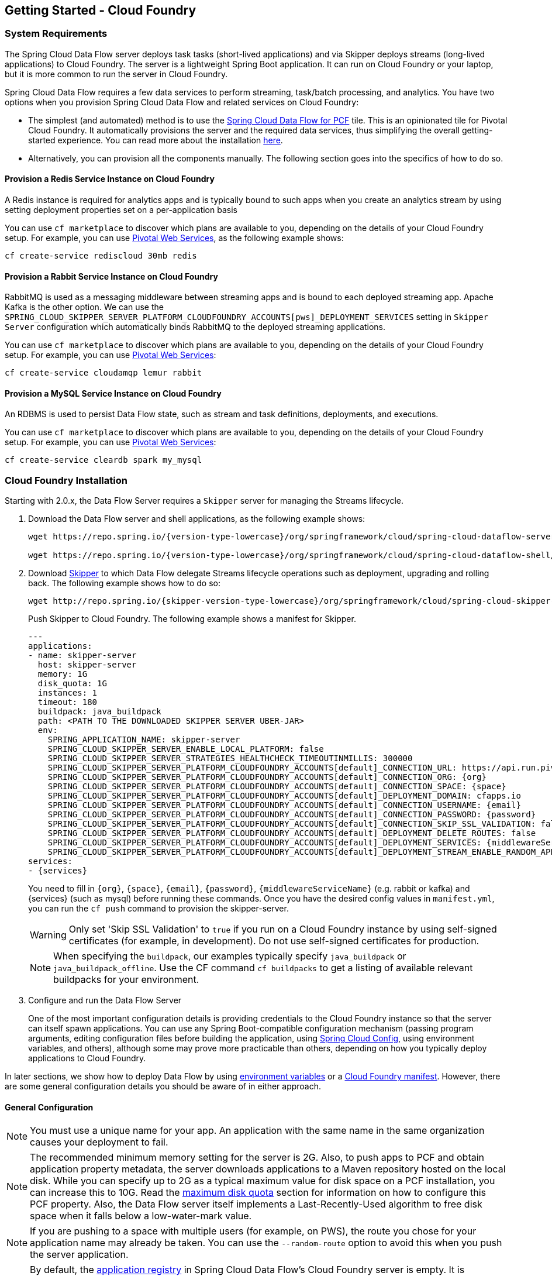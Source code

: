 [[getting-started-cloudfoundry]]
== Getting Started - Cloud Foundry

[[getting-started-cloudfoundry-requirements]]
=== System Requirements

The Spring Cloud Data Flow server deploys task tasks (short-lived applications) and via Skipper deploys streams (long-lived applications) to Cloud Foundry.
The server is a lightweight Spring Boot application. It can run on Cloud Foundry or your laptop, but it is more common to run the server in Cloud Foundry.

Spring Cloud Data Flow requires a few data services to perform streaming, task/batch processing, and analytics.
You have two options when you provision Spring Cloud Data Flow and related services on Cloud Foundry:

* The simplest (and automated) method is to use the link:https://network.pivotal.io/products/p-dataflow[Spring Cloud Data Flow for PCF] tile.
This is an opinionated tile for Pivotal Cloud Foundry.
It automatically provisions the server and the required data services, thus simplifying the overall getting-started experience. You can read more about the installation link:http://docs.pivotal.io/scdf/[here].
* Alternatively, you can provision all the components manually. The following section goes into the specifics of how to do so.

==== Provision a Redis Service Instance on Cloud Foundry
A Redis instance is required for analytics apps and is typically bound to such apps when you create an analytics stream by using setting deployment properties set on a per-application basis

You can use `cf marketplace` to discover which plans are available to you, depending on the details of your Cloud Foundry setup.
For example, you can use link:https://run.pivotal.io/[Pivotal Web Services], as the following example shows:

====
[source]
----
cf create-service rediscloud 30mb redis
----
====

==== Provision a Rabbit Service Instance on Cloud Foundry
RabbitMQ is used as a messaging middleware between streaming apps and is bound to each deployed streaming app.
Apache Kafka is the other option.
We can use the `SPRING_CLOUD_SKIPPER_SERVER_PLATFORM_CLOUDFOUNDRY_ACCOUNTS[pws]_DEPLOYMENT_SERVICES` setting in `Skipper Server` configuration which automatically binds RabbitMQ to the deployed streaming applications.

You can use `cf marketplace` to discover which plans are available to you, depending on the details of your Cloud Foundry setup.
For example, you can use link:https://run.pivotal.io/[Pivotal Web Services]:

====
[source]
----
cf create-service cloudamqp lemur rabbit
----
====

==== Provision a MySQL Service Instance on Cloud Foundry
An RDBMS is used to persist Data Flow state, such as stream and task definitions, deployments, and executions.

You can use `cf marketplace` to discover which plans are available to you, depending on the details of your Cloud Foundry setup.
For example, you can use link:https://run.pivotal.io/[Pivotal Web Services]:

====
[source]
----
cf create-service cleardb spark my_mysql
----
====

[[getting-started-cloudfoundry-installation]]
=== Cloud Foundry Installation
Starting with 2.0.x, the Data Flow Server requires a `Skipper` server for managing the Streams lifecycle.

. Download the Data Flow server and shell applications, as the following example shows:
+
====
[source,yaml,subs=attributes]
----
wget https://repo.spring.io/{version-type-lowercase}/org/springframework/cloud/spring-cloud-dataflow-server/{project-version}/spring-cloud-dataflow-server-{project-version}.jar

wget https://repo.spring.io/{version-type-lowercase}/org/springframework/cloud/spring-cloud-dataflow-shell/{project-version}/spring-cloud-dataflow-shell-{project-version}.jar
----
====
. Download http://cloud.spring.io/spring-cloud-skipper/[Skipper] to which Data Flow delegate Streams lifecycle operations such as deployment, upgrading and rolling back.
The following example shows how to do so:
+
====
[source,yaml,options=nowrap,subs=attributes]
----
wget http://repo.spring.io/{skipper-version-type-lowercase}/org/springframework/cloud/spring-cloud-skipper-server/{skipper-version}/spring-cloud-skipper-server-{skipper-version}.jar
----
====
+
Push Skipper to Cloud Foundry.  The following example shows a manifest for Skipper.
+
====
[source,yaml,options=nowrap]
----
---
applications:
- name: skipper-server
  host: skipper-server
  memory: 1G
  disk_quota: 1G
  instances: 1
  timeout: 180
  buildpack: java_buildpack
  path: <PATH TO THE DOWNLOADED SKIPPER SERVER UBER-JAR>
  env:
    SPRING_APPLICATION_NAME: skipper-server
    SPRING_CLOUD_SKIPPER_SERVER_ENABLE_LOCAL_PLATFORM: false
    SPRING_CLOUD_SKIPPER_SERVER_STRATEGIES_HEALTHCHECK_TIMEOUTINMILLIS: 300000
    SPRING_CLOUD_SKIPPER_SERVER_PLATFORM_CLOUDFOUNDRY_ACCOUNTS[default]_CONNECTION_URL: https://api.run.pivotal.io
    SPRING_CLOUD_SKIPPER_SERVER_PLATFORM_CLOUDFOUNDRY_ACCOUNTS[default]_CONNECTION_ORG: {org}
    SPRING_CLOUD_SKIPPER_SERVER_PLATFORM_CLOUDFOUNDRY_ACCOUNTS[default]_CONNECTION_SPACE: {space}
    SPRING_CLOUD_SKIPPER_SERVER_PLATFORM_CLOUDFOUNDRY_ACCOUNTS[default]_DEPLOYMENT_DOMAIN: cfapps.io
    SPRING_CLOUD_SKIPPER_SERVER_PLATFORM_CLOUDFOUNDRY_ACCOUNTS[default]_CONNECTION_USERNAME: {email}
    SPRING_CLOUD_SKIPPER_SERVER_PLATFORM_CLOUDFOUNDRY_ACCOUNTS[default]_CONNECTION_PASSWORD: {password}
    SPRING_CLOUD_SKIPPER_SERVER_PLATFORM_CLOUDFOUNDRY_ACCOUNTS[default]_CONNECTION_SKIP_SSL_VALIDATION: false
    SPRING_CLOUD_SKIPPER_SERVER_PLATFORM_CLOUDFOUNDRY_ACCOUNTS[default]_DEPLOYMENT_DELETE_ROUTES: false
    SPRING_CLOUD_SKIPPER_SERVER_PLATFORM_CLOUDFOUNDRY_ACCOUNTS[default]_DEPLOYMENT_SERVICES: {middlewareServiceName}
    SPRING_CLOUD_SKIPPER_SERVER_PLATFORM_CLOUDFOUNDRY_ACCOUNTS[default]_DEPLOYMENT_STREAM_ENABLE_RANDOM_APP_NAME_PREFIX: false
services:
- {services}
----
====
+
You need to fill in `\{org}`, `\{space}`, `\{email}`,  `\{password}`, `{middlewareServiceName}` (e.g. rabbit or kafka) and {services} (such as mysql) before running these commands.
Once you have the desired config values in `manifest.yml`, you can run the `cf push` command to provision the skipper-server.
+
WARNING: Only set 'Skip SSL Validation' to `true` if you run on a Cloud Foundry instance by using self-signed
certificates (for example, in development). Do not use self-signed certificates for production.
+
NOTE: When specifying the `buildpack`, our examples typically specify `java_buildpack` or `java_buildpack_offline`. Use the CF command `cf buildpacks` to get a listing of available relevant buildpacks for your environment.
+
. Configure and run the Data Flow Server
+
One of the most important configuration details is providing credentials to the Cloud Foundry instance so that the server can itself spawn applications.
You can use any Spring Boot-compatible configuration mechanism (passing program arguments, editing configuration files before building the application, using link:https://github.com/spring-cloud/spring-cloud-config[Spring Cloud Config], using environment variables, and others), although some may prove more practicable than others, depending on how you typically deploy applications to Cloud Foundry.

In later sections, we show how to deploy Data Flow by using <<getting-started-cloudfoundry-deploying-using-env-vars,environment variables>> or a <<getting-started-cloudfoundry-deploying-using-manifest,Cloud Foundry manifest>>.
However, there are some general configuration details you should be aware of in either approach.

[[getting-started-cloudfoundry-general-configuration]]
==== General Configuration

NOTE: You must use a unique name for your app. An application with the same name in the same organization causes your deployment to fail.

NOTE: The recommended minimum memory setting for the server is 2G. Also, to push apps to PCF and obtain application property metadata, the server downloads applications to a Maven repository hosted on the local disk.
While you can specify up to 2G as a typical maximum value for disk space on a PCF installation, you can increase this to 10G.
Read the xref:getting-started-maximum-disk-quota-configuration[maximum disk quota] section for information on how to configure this PCF property.
Also, the Data Flow server itself implements a Last-Recently-Used algorithm to free disk space when it falls below a low-water-mark value.

NOTE: If you are pushing to a space with multiple users (for example, on PWS), the route you chose for your application name may already be taken.
You can use the `--random-route` option to avoid this when you push the server application.

NOTE: By default, the https://github.com/spring-cloud/spring-cloud-dataflow/tree/master/spring-cloud-dataflow-registry[application registry] in Spring Cloud Data Flow's Cloud Foundry server is empty.
It is intentionally designed to let you have the flexibility of http://docs.spring.io/spring-cloud-dataflow/docs/{scdf-core-version}/reference/htmlsingle/#spring-cloud-dataflow-register-stream-apps[choosing and registering] applications as you find appropriate for the given use-case requirement. Depending on the message-binder you choose, you can register between http://repo.spring.io/libs-snapshot/org/springframework/cloud/stream/app/[RabbitMQ- or Apache Kafka-based] Maven artifacts.

NOTE: If you need to configure multiple Maven repositories, a proxy, or authorization for a private repository, see link:http://docs.spring.io/spring-cloud-dataflow/docs/{scdf-core-version}/reference/htmlsingle/#getting-started-maven-configuration[Maven Configuration].

[[getting-started-cloudfoundry-deploying-using-env-vars]]
==== Deploying by Using Environment Variables

The following configuration is for Pivotal Web Services. You need to fill in `\{org}`, `\{space}`, `\{email}` and `\{password}` before running these commands.
Tasks are deployed directly from the Data Flow Server.
In the future, you will be able to deploy tasks to multiple platforms, but for 2.0.0.M1 you can deploy only to a single platform and the name must be `default`.

====
[source]
----
cf set-env dataflow-server SPRING_CLOUD_DATAFLOW_TASK_PLATFORM_CLOUDFOUNDRY_ACCOUNTS[default]_CONNECTION_URL: https://api.run.pivotal.io
cf set-env dataflow-server SPRING_CLOUD_DATAFLOW_TASK_PLATFORM_CLOUDFOUNDRY_ACCOUNTS[default]_CONNECTION_ORG: {org}
cf set-env dataflow-server SPRING_CLOUD_DATAFLOW_TASK_PLATFORM_CLOUDFOUNDRY_ACCOUNTS[default]_CONNECTION_SPACE: {space}
cf set-env dataflow-server SPRING_CLOUD_DATAFLOW_TASK_PLATFORM_CLOUDFOUNDRY_ACCOUNTS[default]_CONNECTION_DOMAIN: cfapps.io
cf set-env dataflow-server SPRING_CLOUD_DATAFLOW_TASK_PLATFORM_CLOUDFOUNDRY_ACCOUNTS[default]_CONNECTION_USERNAME: {email}
cf set-env dataflow-server SPRING_CLOUD_DATAFLOW_TASK_PLATFORM_CLOUDFOUNDRY_ACCOUNTS[default]_CONNECTION_PASSWORD: {password}
cf set-env dataflow-server SPRING_CLOUD_DATAFLOW_TASK_PLATFORM_CLOUDFOUNDRY_ACCOUNTS[default]_CONNECTION_SKIP_SSL_VALIDATION: true
cf set-env dataflow-server SPRING_CLOUD_DATAFLOW_TASK_PLATFORM_CLOUDFOUNDRY_ACCOUNTS[default]_DEPLOYMENT_SERVICES: mysql
----
====

[NOTE]
=====
Deploy Skipper first and then configure the URI location where the Skipper server runs.
=====

The Spring Cloud Data Flow server does not have any default remote maven repository configured.
This is intentionally designed to provide the flexibility, so you can override and point to a remote repository of your choice.
The out-of-the-box applications that are supported by Spring Cloud Data Flow are available in Spring's repository. If you want to use them, set it as the remote repository, as the following example shows:

====
[source]
----
cf set-env dataflow-server SPRING_APPLICATION_JSON '{"maven": { "remote-repositories": { "repo1": { "url": "https://repo.spring.io/libs-release" } } } }'
----
where `repo1` is the alias name for the remote repository

or using the environment variable `MAVEN_REMOTE_REPOSITORIES_REPO1_URL`.
====

WARNING: Only set 'Skip SSL Validation' to true if you run on a Cloud Foundry instance using self-signed certificates (for example, in development).
Do not use self-signed certificates for production.

NOTE: If you are deploying in an environment that requires you to sign on using the Pivotal Single Sign-On Service, see <<getting-started-security-cloud-foundry>> for information on how to configure the server.

You can now issue a `cf push` command and reference the Data Flow server .jar file, as the following example shows:

====
[source, subs=attributes]
----
cf push dataflow-server -b java_buildpack -m 2G -k 2G --no-start -p spring-cloud-dataflow-server-{project-version}.jar
cf bind-service dataflow-server redis
cf bind-service dataflow-server my_mysql
----
====

[[getting-started-cloudfoundry-deploying-using-manifest]]
==== Deploying by Using a Manifest

As an alternative to setting environment variables with the `cf set-env` command, you can curate all the relevant env-var's in a `manifest.yml` file and use the `cf push` command to provision the server.

The following example template provisions the server on PCFDev:

====
[source,yml]
----
---
applications:
- name: data-flow-server
  host: data-flow-server
  memory: 2G
  disk_quota: 2G
  instances: 1
  path: {PATH TO SERVER UBER-JAR}
  env:
    SPRING_APPLICATION_NAME: data-flow-server
    MAVEN_REMOTE_REPOSITORIES_REPO1_URL: https://repo.spring.io/libs-snapshot
    SPRING_CLOUD_DATAFLOW_TASK_PLATFORM_CLOUDFOUNDRY_ACCOUNTS[default]_CONNECTION_URL: https://api.sys.huron.cf-app.com
    SPRING_CLOUD_DATAFLOW_TASK_PLATFORM_CLOUDFOUNDRY_ACCOUNTS[default]_CONNECTION_ORG: sabby20
    SPRING_CLOUD_DATAFLOW_TASK_PLATFORM_CLOUDFOUNDRY_ACCOUNTS[default]_CONNECTION_SPACE: sabby20
    SPRING_CLOUD_DATAFLOW_TASK_PLATFORM_CLOUDFOUNDRY_ACCOUNTS[default]_CONNECTION_DOMAIN: apps.huron.cf-app.com
    SPRING_CLOUD_DATAFLOW_TASK_PLATFORM_CLOUDFOUNDRY_ACCOUNTS[default]_CONNECTION_USERNAME: admin
    SPRING_CLOUD_DATAFLOW_TASK_PLATFORM_CLOUDFOUNDRY_ACCOUNTS[default]_CONNECTION_PASSWORD: ***
    SPRING_CLOUD_DATAFLOW_TASK_PLATFORM_CLOUDFOUNDRY_ACCOUNTS[default]_CONNECTION_SKIP_SSL_VALIDATION: true
    SPRING_CLOUD_DATAFLOW_TASK_PLATFORM_CLOUDFOUNDRY_ACCOUNTS[default]_DEPLOYMENT_SERVICES: mysql
    SPRING_CLOUD_SKIPPER_CLIENT_SERVER_URI: https://<skipper-host-name>/api
services:
- mysql
----
====

[NOTE]
=====
Deploy Skipper first and then configure the URI location where the Skipper server runs.
=====

Once you are ready with the relevant properties in this file, you can issue a `cf push` command from the directory where this file is stored.

[[getting-started-cloudfoundry-on-local]]
=== Local Installation

To run the server application locally (on your laptop or desktop) and target your Cloud Foundry installation, configure the Data Flow server by setting the following environment variables.

====
[source]
----
export SPRING_CLOUD_DATAFLOW_TASK_PLATFORM_CLOUDFOUNDRY_ACCOUNTS[default]_CONNECTION_URL=https://api.run.pivotal.io
export SPRING_CLOUD_DATAFLOW_TASK_PLATFORM_CLOUDFOUNDRY_ACCOUNTS[default]_CONNECTION_ORG={org}
export SPRING_CLOUD_DATAFLOW_TASK_PLATFORM_CLOUDFOUNDRY_ACCOUNTS[default]_CONNECTION_SPACE={space}
export SPRING_CLOUD_DATAFLOW_TASK_PLATFORM_CLOUDFOUNDRY_ACCOUNTS[default]_CONNECTION_DOMAIN=cfapps.io
export SPRING_CLOUD_DATAFLOW_TASK_PLATFORM_CLOUDFOUNDRY_ACCOUNTS[default]_CONNECTION_USERNAME={email}
export SPRING_CLOUD_DATAFLOW_TASK_PLATFORM_CLOUDFOUNDRY_ACCOUNTS[default]_CONNECTION_PASSWORD={password}
export SPRING_CLOUD_DATAFLOW_TASK_PLATFORM_CLOUDFOUNDRY_ACCOUNTS[default]_CONNECTION_SKIP_SSL_VALIDATION=false

# The following is for letting task apps write to their db.
# Note however that when the *server* is running locally, it can't access that db
# task related commands that show executions won't work then
export SPRING_CLOUD_DATAFLOW_TASK_PLATFORM_CLOUDFOUNDRY_ACCOUNTS[default]_DEPLOYMENT_SERVICES=my_mysql
export SKIPPER_CLIENT_HOST https://<skipper-host-name>/api
----
====

You need to fill in `\{org}`, `\{space}`, `\{email}` and `\{password}` before running these commands.

WARNING: Only set 'Skip SSL Validation' to true if you run on a Cloud Foundry instance using self-signed certificates (for example, in development).
Do not use self-signed certificates for production.

[NOTE]
=====
Deploy Skipper first and then configure the URI location of where the Skipper server is running.
=====

Now we are ready to start the server application, as follows:

====
[source, subs=attributes]
----
java -jar spring-cloud-dataflow-server-{project-version}.jar
----
====

TIP: All other parameterization options that were available when running the server on Cloud Foundry are still available.
This is particularly true for xref:configuring-defaults[configuring defaults] for applications. To use them, substitute `cf set-env` syntax with `export`.

[[getting-started-cloudfoundry-data-flow-shell]]
=== Data Flow Shell
The following example shows how to start the Data Flow Shell:

====
[source,bash,subs=attributes]
----
$ java -jar spring-cloud-dataflow-shell-{dataflow-project-version}.jar
----
====

[[getting-started-cloudfoundry-deploying-streams]]
=== Deploying Streams

By default, the application registry is empty.
If you would like to register all out-of-the-box stream applications built with the RabbitMQ binder in bulk, run the following command:

====
[source]
----
dataflow:>app import --uri http://bit.ly/Darwin-SR1-stream-applications-rabbit-maven
----
====

For more details, review how to xref:spring-cloud-dataflow-register-apps[register applications].

Data Flow delegates the Streams deployment to Skipper which provide support for features such as Streams update and rollback.

==== Creating Streams

NOTE: Make sure the Skipper server is deployed and have configured the Data Flow server's `SPRING_CLOUD_SKIPPER_CLIENT_SERVER_URI` property to reference the Skipper server.

The following example shows how to create and deploy a stream:

====
[source]
----
dataflow:> stream create --name httptest --definition "http | log"
dataflow:> stream deploy --name httptest --platformName pws
----
====

NOTE: You need to wait a little while until the applications are actually deployed before posting data. Tail the log file for each application to verify that the application has started.

Now you can post some data. The URL is unique to your deployment. The following example shows how to post data:

====
[source]
----
dataflow:> http post --target http://dataflow-AxwwAhK-httptest-http.cfapps.io --data "hello world"
----
====

Now you can see whether `hello world` is in the log files for the `log` application.

NOTE: Skipper includes the concept of link:https://docs.spring.io/spring-cloud-skipper/docs/current/reference/htmlsingle/#platforms[platforms],
so it is important to define the "`accounts`" based on the project preferences.
In the preceding YAML file, the accounts map to `pws` as the platform. You can modify this, and you can have any number of platform definitions.
The https://docs.spring.io/spring-cloud-skipper/docs/current/reference/htmlsingle/[Spring Cloud Skipper reference guide] has more details.


You can read more about the general features of using Skipper to deploy streams in the <<spring-cloud-dataflow-stream-lifecycle>> section and how to upgrade a streams in the <<spring-cloud-dataflow-stream-lifecycle-update>> section.

[[getting-started-cloudfoundry-streams-using-skipper]]
=== Deploying Streams

This section proceeds with the assumption that Spring Cloud Data Flow, Spring Cloud Skipper, RDBMS, and your desired messaging middleware are all running in PWS.
The following listing shows the apps running in a sample org and space:

====
[source,console,options=nowrap]
----
$ cf apps                                                                                                           ✭
Getting apps in org ORG / space SPACE as email@pivotal.io...
OK

name                         requested state   instances   memory   disk   urls
skipper-server               started           1/1         1G       1G     skipper-server.cfapps.io
dataflow-server              started           1/1         1G       1G     dataflow-server.cfapps.io
----
====

The following example shows how to start the Data Flow shell for the Data Flow server:

====
[source,bash,subs=attributes]
----
$ java -jar spring-cloud-dataflow-shell-{dataflow-project-version}.jar
----
====

If the Data Flow Server and shell are not running on the same host, you can point the shell to the Data Flow server URL, as follows:

====
[source]
----
server-unknown:>dataflow config server http://dataflow-server.cfapps.io
Successfully targeted http://dataflow-server.cfapps.io
dataflow:>
----
====

Alternatively, you can pass in the `--dataflow.uri` command line option. The shell'sx `--help` command line option shows what options are available.

You can verify the available platforms in Skipper, as follows:

====
[source,console,options=nowrap]
----
dataflow:>stream platform-list
╔═══════╤════════════╤═════════════════════════════════════════════════════════════════════════════════════╗
║ Name  │    Type    │                                                 Description                         ║
╠═══════╪════════════╪═════════════════════════════════════════════════════════════════════════════════════╣
║pws    │cloudfoundry│org == [scdf-ci], space == [space-sabby], url == [https://api.run.pivotal.io]           ║
╚═══════╧════════════╧═════════════════════════════════════════════════════════════════════════════════════╝
----
====

We start by deploying a stream with the `time-source` pointing to `1.2.0.RELEASE` and `log-sink` pointing to `1.1.0.RELEASE`.
The goal is to perform a rolling upgrade of the `log-sink` application to `1.2.0.RELEASE`.

====
[source,console,options=nowrap]
----
dataflow:>app register --name time --type source --uri maven://org.springframework.cloud.stream.app:time-source-rabbit:1.2.0.RELEASE --force
Successfully registered application 'source:time'

dataflow:>app register --name log --type sink --uri maven://org.springframework.cloud.stream.app:log-sink-rabbit:1.1.0.RELEASE --force
Successfully registered application 'sink:log'

dataflow:>app info source:time
Information about source application 'time':
Resource URI: maven://org.springframework.cloud.stream.app:time-source-rabbit:1.2.0.RELEASE

dataflow:>app info sink:log
Information about sink application 'log':
Resource URI: maven://org.springframework.cloud.stream.app:log-sink-rabbit:1.1.0.RELEASE
----
====

When you create a stream, use a unique name (one that might not be taken by another application on PCF/PWS).

The following example shows how to create a deploy a stream

====
[source]
----
dataflow:>stream create ticker-314 --definition "time | log"
Created new stream 'ticker-314'
dataflow:>stream deploy ticker-314 --platformName pws
Deployment request has been sent for stream 'ticker-314'
----
====

NOTE: While deploying the stream, we supply `--platformName`, which indicates the platform repository (`pws`) to
use when deploying the stream applications with Skipper.

Now you can list the running applications again and see your applications in the list, as the following example shows:

====
[source,console,options=nowrap]
----
$ cf apps                                                                                                                                                                                                                                         [1h] ✭
Getting apps in org ORG / space SPACE as email@pivotal.io...

name                         requested state   instances   memory   disk   urls
ticker-314-log-v1            started           1/1         1G       1G     ticker-314-log-v1.cfapps.io
ticker-314-time-v1           started           1/1         1G       1G     ticker-314-time-v1.cfapps.io
skipper-server               started           1/1         1G       1G     skipper-server.cfapps.io
dataflow-server              started           1/1         1G       1G     dataflow-server.cfapps.io
----
====

Now you an verify the logs, as the following example shows:

====
[source,console,options=nowrap]
----
$ cf logs ticker-314-log-v1
...
...
2017-11-20T15:39:43.76-0800 [APP/PROC/WEB/0] OUT 2017-11-20 23:39:43.761  INFO 12 --- [ ticker-314.time.ticker-314-1] log-sink                                 : 11/20/17 23:39:43
2017-11-20T15:39:44.75-0800 [APP/PROC/WEB/0] OUT 2017-11-20 23:39:44.757  INFO 12 --- [ ticker-314.time.ticker-314-1] log-sink                                 : 11/20/17 23:39:44
2017-11-20T15:39:45.75-0800 [APP/PROC/WEB/0] OUT 2017-11-20 23:39:45.757  INFO 12 --- [ ticker-314.time.ticker-314-1] log-sink                                 : 11/20/17 23:39:45
----
====

Now you can verify the stream history, as the following example shows:

====
[source,console,options=nowrap]
----
dataflow:>stream history --name ticker-314
╔═══════╤════════════════════════════╤════════╤════════════╤═══════════════╤════════════════╗
║Version│        Last updated        │ Status │Package Name│Package Version│  Description   ║
╠═══════╪════════════════════════════╪════════╪════════════╪═══════════════╪════════════════╣
║1      │Mon Nov 20 15:34:37 PST 2017│DEPLOYED│ticker-314  │1.0.0          │Install complete║
╚═══════╧════════════════════════════╧════════╧════════════╧═══════════════╧════════════════╝
----
====

Now you can verify the package manifest in Skipper. The `log-sink` should be at `1.1.0.RELEASE`. The following example shows both the command to use and its output:

====
[source,yml,options=nowrap]
----
dataflow:>stream manifest --name ticker-314

---
# Source: log.yml
apiVersion: skipper.spring.io/v1
kind: SpringCloudDeployerApplication
metadata:
  name: log
spec:
  resource: maven://org.springframework.cloud.stream.app:log-sink-rabbit
  version: 1.1.0.RELEASE
  applicationProperties:
    spring.cloud.dataflow.stream.app.label: log
    spring.cloud.stream.metrics.properties: spring.application.name,spring.application.index,spring.cloud.application.*,spring.cloud.dataflow.*
    spring.cloud.stream.bindings.applicationMetrics.destination: metrics
    spring.cloud.dataflow.stream.name: ticker-314
    spring.metrics.export.triggers.application.includes: integration**
    spring.cloud.stream.metrics.key: ticker-314.log.${spring.cloud.application.guid}
    spring.cloud.stream.bindings.input.group: ticker-314
    spring.cloud.dataflow.stream.app.type: sink
    spring.cloud.stream.bindings.input.destination: ticker-314.time
  deploymentProperties:
    spring.cloud.deployer.indexed: true
    spring.cloud.deployer.group: ticker-314

---
# Source: time.yml
apiVersion: skipper.spring.io/v1
kind: SpringCloudDeployerApplication
metadata:
  name: time
spec:
  resource: maven://org.springframework.cloud.stream.app:time-source-rabbit
  version: 1.2.0.RELEASE
  applicationProperties:
    spring.cloud.dataflow.stream.app.label: time
    spring.cloud.stream.metrics.properties: spring.application.name,spring.application.index,spring.cloud.application.*,spring.cloud.dataflow.*
    spring.cloud.stream.bindings.applicationMetrics.destination: metrics
    spring.cloud.dataflow.stream.name: ticker-314
    spring.metrics.export.triggers.application.includes: integration**
    spring.cloud.stream.metrics.key: ticker-314.time.${spring.cloud.application.guid}
    spring.cloud.stream.bindings.output.producer.requiredGroups: ticker-314
    spring.cloud.stream.bindings.output.destination: ticker-314.time
    spring.cloud.dataflow.stream.app.type: source
  deploymentProperties:
    spring.cloud.deployer.group: ticker-314
----
====

Now you can update `log-sink` from `1.1.0.RELEASE` to `1.2.0.RELEASE`.  First we need to register the version 1.2.0.RELEASE. The following example shows how to do so:

====
[source,console,options=nowrap]
----
dataflow:>app register --name log --type sink --uri maven://org.springframework.cloud.stream.app:log-sink-rabbit:1.1.0.RELEASE --force
Successfully registered application 'sink:log'
----
====

If you run the `app list` command for the log sink, you can now see that two versions are registered, as the following example shows:

====
[source,console,options=nowrap]
----
dataflow:>app list --id sink:log
╔══════╤═════════╤═════════════════════╤════╗
║source│processor│        sink         │task║
╠══════╪═════════╪═════════════════════╪════╣
║      │         │> log-1.1.0.RELEASE <│    ║
║      │         │log-1.2.0.RELEASE    │    ║
╚══════╧═════════╧═════════════════════╧════╝
----
====

The greater-than and less-than signs around `> log-1.1.0.RELEASE <` indicate that this is the default version that is used when matching `log` in the DSL for a stream definition.
You can change the default version by using the `app default` command.

====
[source,console,options=nowrap]
----
dataflow:>stream update --name ticker-314 --properties version.log=1.2.0.RELEASE
Update request has been sent for stream 'ticker-314'
----
====

Now you can list the applications again to see the two versions of the `ticker-314-log` application, as the following example shows:

====
[source,console,options=nowrap]
----
± cf apps                                                                                                                                                                                                                                         [1h] ✭
Getting apps in org ORG / space SPACE as email@pivotal.io...

Getting apps in org scdf-ci / space space-sabby as sanandan@pivotal.io...
OK

name                         requested state   instances   memory   disk   urls
ticker-314-log-v2            started           1/1         1G       1G     ticker-314-log-v2.cfapps.io
ticker-314-log-v1            stopped           0/1         1G       1G
ticker-314-time-v1           started           1/1         1G       1G     ticker-314-time-v1.cfapps.io
skipper-server               started           1/1         1G       1G     skipper-server.cfapps.io
dataflow-server              started           1/1         1G       1G     dataflow-server.cfapps.io
----
====

NOTE: There are two versions of the `log-sink` applications. The `ticker-314-log-v1` application instance is going down (route already removed) and the newly spawned `ticker-314-log-v2` application is bootstrapping.
The version number is incremented and the version-number (`v2`) is included in the new application name.

. Once the new application is up and running, you can verify the logs, as the following example shows:

====
[source,console,options=nowrap]
----
$ cf logs ticker-314-log-v2
...
...
2017-11-20T18:38:35.00-0800 [APP/PROC/WEB/0] OUT 2017-11-21 02:38:35.003  INFO 18 --- [ticker-314.time.ticker-314-1] ticker-314-log-v2                              : 11/21/17 02:38:34
2017-11-20T18:38:36.00-0800 [APP/PROC/WEB/0] OUT 2017-11-21 02:38:36.004  INFO 18 --- [ticker-314.time.ticker-314-1] ticker-314-log-v2                              : 11/21/17 02:38:35
2017-11-20T18:38:37.00-0800 [APP/PROC/WEB/0] OUT 2017-11-21 02:38:37.005  INFO 18 --- [ticker-314.time.ticker-314-1] ticker-314-log-v2                              : 11/21/17 02:38:36
----
====

Now you can look at the updated package manifest persisted in Skipper.
You should now be seeing `log-sink` at 1.2.0.RELEASE.
The following example shows the command to use and its output:

====
[source,yml,options=nowrap]
----
skipper:>stream manifest --name ticker-314
---
# Source: log.yml
apiVersion: skipper.spring.io/v1
kind: SpringCloudDeployerApplication
metadata:
  name: log
spec:
  resource: maven://org.springframework.cloud.stream.app:log-sink-rabbit
  version: 1.2.0.RELEASE
  applicationProperties:
    spring.cloud.dataflow.stream.app.label: log
    spring.cloud.stream.metrics.properties: spring.application.name,spring.application.index,spring.cloud.application.*,spring.cloud.dataflow.*
    spring.cloud.stream.bindings.applicationMetrics.destination: metrics
    spring.cloud.dataflow.stream.name: ticker-314
    spring.metrics.export.triggers.application.includes: integration**
    spring.cloud.stream.metrics.key: ticker-314.log.${spring.cloud.application.guid}
    spring.cloud.stream.bindings.input.group: ticker-314
    spring.cloud.dataflow.stream.app.type: sink
    spring.cloud.stream.bindings.input.destination: ticker-314.time
  deploymentProperties:
    spring.cloud.deployer.indexed: true
    spring.cloud.deployer.group: ticker-314
    spring.cloud.deployer.count: 1

---
# Source: time.yml
apiVersion: skipper.spring.io/v1
kind: SpringCloudDeployerApplication
metadata:
  name: time
spec:
  resource: maven://org.springframework.cloud.stream.app:time-source-rabbit
  version: 1.2.0.RELEASE
  applicationProperties:
    spring.cloud.dataflow.stream.app.label: time
    spring.cloud.stream.metrics.properties: spring.application.name,spring.application.index,spring.cloud.application.*,spring.cloud.dataflow.*
    spring.cloud.stream.bindings.applicationMetrics.destination: metrics
    spring.cloud.dataflow.stream.name: ticker-314
    spring.metrics.export.triggers.application.includes: integration**
    spring.cloud.stream.metrics.key: ticker-314.time.${spring.cloud.application.guid}
    spring.cloud.stream.bindings.output.producer.requiredGroups: ticker-314
    spring.cloud.stream.bindings.output.destination: ticker-314.time
    spring.cloud.dataflow.stream.app.type: source
  deploymentProperties:
    spring.cloud.deployer.group: ticker-314
----
====

Now you can verify stream history for the latest updates.

====
[source,console,options=nowrap]
----
dataflow:>stream history --name ticker-314
╔═══════╤════════════════════════════╤════════╤════════════╤═══════════════╤════════════════╗
║Version│        Last updated        │ Status │Package Name│Package Version│  Description   ║
╠═══════╪════════════════════════════╪════════╪════════════╪═══════════════╪════════════════╣
║2      │Mon Nov 20 15:39:37 PST 2017│DEPLOYED│ticker-314  │1.0.0          │Upgrade complete║
║1      │Mon Nov 20 15:34:37 PST 2017│DELETED │ticker-314  │1.0.0          │Delete complete ║
╚═══════╧════════════════════════════╧════════╧════════════╧═══════════════╧════════════════╝
----
====

Rolling-back to the previous version is just a command away.
The following example shows how to do so and the resulting output:

====
[source,console,options=nowrap]
----
dataflow:>stream rollback --name ticker-314
Rollback request has been sent for the stream 'ticker-314'

...
...

dataflow:>stream history --name ticker-314
╔═══════╤════════════════════════════╤════════╤════════════╤═══════════════╤════════════════╗
║Version│        Last updated        │ Status │Package Name│Package Version│  Description   ║
╠═══════╪════════════════════════════╪════════╪════════════╪═══════════════╪════════════════╣
║3      │Mon Nov 20 15:41:37 PST 2017│DEPLOYED│ticker-314  │1.0.0          │Upgrade complete║
║2      │Mon Nov 20 15:39:37 PST 2017│DELETED │ticker-314  │1.0.0          │Delete complete ║
║1      │Mon Nov 20 15:34:37 PST 2017│DELETED │ticker-314  │1.0.0          │Delete complete ║
╚═══════╧════════════════════════════╧════════╧════════════╧═══════════════╧════════════════╝
----
====


[[getting-started-cloudfoundry-deploying-tasks]]
=== Deploying Tasks

To run a simple task application, you can register all the out-of-the-box task applications with the following command:

====
[source]
----
dataflow:>app import --uri http://bit.ly/Dearborn-GA-task-applications-maven
----
====

Now you can create a simple link:https://docs.spring.io/spring-cloud-task-app-starters/docs/Dearborn.RELEASE/reference/htmlsingle/#spring-cloud-task-modules-tasks[timestamp] task, as the following example shows:

====
[source]
----
dataflow:>task create mytask --definition "timestamp --format='yyyy'"
----
====

Now you can examine the tail of the logs (for example, `cf logs mytask`) and then launch the task in the UI or in the Data Flow Shell, as the following example shows:

====
[source]
----
dataflow:>task launch mytask
----
====

You will see the year (`2018` at the time of this writing) printed in the logs. The execution status of the task is stored in the database, and you can retrieve information about the task execution by using the `task execution list` and `task execution status --id <ID_OF_TASK>` shell commands or though the Data Flow UI.

NOTE: The current underlying PCF task capabilities are considered experimental for PCF version versions less than 1.9.
See http://docs.spring.io/spring-cloud-dataflow/docs/{scdf-core-version}/reference/htmlsingle/#enable-disable-specific-features[Feature Togglers] for how to disable task support in Data Flow.
